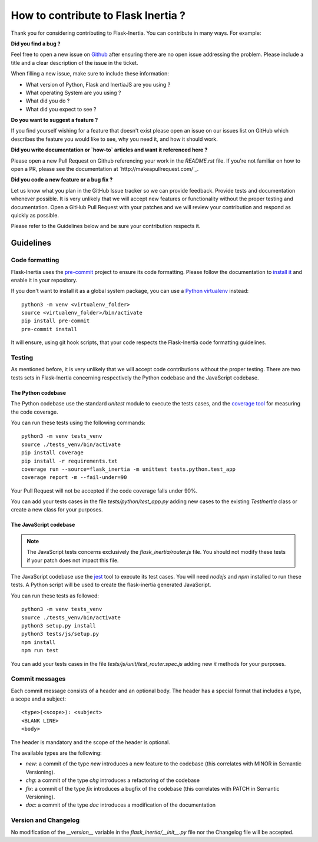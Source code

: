 How to contribute to Flask Inertia ?
####################################

Thank you for considering contributing to Flask-Inertia. You can contribute in
many ways. For example:

**Did you find a bug ?**

Feel free to open a new issue on `Github <https://github.com/j0ack/flask-inertia/issues/new/choose>`_
after ensuring there are no open issue addressing the problem. Please include a
title and a clear description of the issue in the ticket.

When filling a new issue, make sure to include these information:

* What version of Python, Flask and InertiaJS are you using ?
* What operating System are you using ?
* What did you do ?
* What did you expect to see ?

**Do you want to suggest a feature ?**

If you find yourself wishing for a feature that doesn't exist please open an
issue on our issues list on GitHub which describes the feature you would like to
see, why you need it, and how it should work.

**Did you write documentation or `how-to` articles and want it referenced here ?**

Please open a new Pull Request on Github referencing your work in the `README.rst`
file. If you're not familiar on how to open a PR, please see the documentation
at `http://makeapullrequest.com/`_.

**Did you code a new feature or a bug fix ?**

Let us know what you plan in the GitHub Issue tracker so we can provide feedback.
Provide tests and documentation whenever possible. It is very unlikely that we
will accept new features or functionality without the proper testing and
documentation. Open a GitHub Pull Request with your patches and we will review
your contribution and respond as quickly as possible.

Please refer to the Guidelines below and be sure your contribution respects it.


Guidelines
==========

Code formatting
---------------

Flask-Inertia uses the `pre-commit <https://pre-commit.com/>`_ project to ensure
its code formatting. Please follow the documentation to
`install it <https://pre-commit.com/#installation>`_ and enable it in your
repository.

If you don't want to install it as a global system package, you can use a
`Python virtualenv <https://packaging.python.org/key_projects/#venv>`_ instead::

  python3 -m venv <virtualenv_folder>
  source <virtualenv_folder>/bin/activate
  pip install pre-commit
  pre-commit install

It will ensure, using git hook scripts, that your code respects the Flask-Inertia
code formatting guidelines.

Testing
-------

As mentioned before, it is very unlikely that we will accept code contributions
without the proper testing. There are two tests sets in Flask-Inertia concerning
respectively the Python codebase and the JavaScript codebase.

The Python codebase
^^^^^^^^^^^^^^^^^^^

The Python codebase use the standard `unitest` module to execute the tests cases,
and the `coverage tool <https://coverage.readthedocs.io/en/coverage-5.5/>`_ for
measuring the code coverage.

You can run these tests using the following commands::

  python3 -m venv tests_venv
  source ./tests_venv/bin/activate
  pip install coverage
  pip install -r requirements.txt
  coverage run --source=flask_inertia -m unittest tests.python.test_app
  coverage report -m --fail-under=90

Your Pull Request will not be accepted if the code coverage falls under 90%.

You can add your tests cases in the file `tests/python/test_app.py` adding new
cases to the existing `TestInertia` class or create a new class for your
purposes.

The JavaScript codebase
^^^^^^^^^^^^^^^^^^^^^^^

.. note::

   The JavaScript tests concerns exclusively the `flask_inertia/router.js` file.
   You should not modify these tests if your patch does not impact this file.

The JavaScript codebase use the `jest <https://jestjs.io/>`_ tool to execute its
test cases. You will need `nodejs` and `npm` installed to run these tests. A
Python script will be used to create the flask-inertia generated JavaScript.

You can run these tests as followed::

  python3 -m venv tests_venv
  source ./tests_venv/bin/activate
  python3 setup.py install
  python3 tests/js/setup.py
  npm install
  npm run test

You can add your tests cases in the file `tests/js/unit/test_router.spec.js`
adding new `it` methods for your purposes.


Commit messages
---------------

Each commit message consists of a header and an optional body. The header has a
special format that includes a type, a scope and a subject::

  <type>(<scope>): <subject>
  <BLANK LINE>
  <body>

The header is mandatory and the scope of the header is optional.

The available types are the following:

* `new`: a commit of the type *new* introduces a new feature to the codebase
  (this correlates with MINOR in Semantic Versioning).
* `chg`: a commit of the type *chg* introduces a refactoring of the codebase
* `fix`: a commit of the type *fix* introduces a bugfix of the codebase (this
  correlates with PATCH in Semantic Versioning).
* `doc`: a commit of the type *doc* introduces a modification of the documentation

Version and Changelog
---------------------

No modification of the `__version__` variable in the `flask_inertia/__init__.py`
file nor the Changelog file will be accepted.
